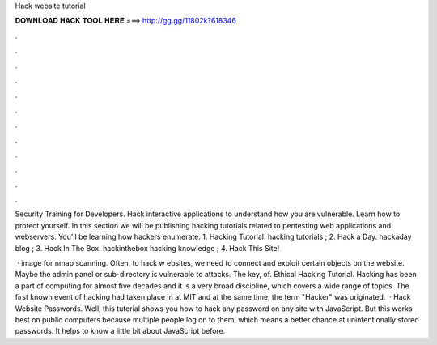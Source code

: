 Hack website tutorial



𝐃𝐎𝐖𝐍𝐋𝐎𝐀𝐃 𝐇𝐀𝐂𝐊 𝐓𝐎𝐎𝐋 𝐇𝐄𝐑𝐄 ===> http://gg.gg/11802k?618346



.



.



.



.



.



.



.



.



.



.



.



.

Security Training for Developers. Hack interactive applications to understand how you are vulnerable. Learn how to protect yourself. In this section we will be publishing hacking tutorials related to pentesting web applications and webservers. You'll be learning how hackers enumerate. 1. Hacking Tutorial. hacking tutorials ; 2. Hack a Day. hackaday blog ; 3. Hack In The Box. hackinthebox hacking knowledge ; 4. Hack This Site!

 · image for nmap scanning. Often, to hack w ebsites, we need to connect and exploit certain objects on the website. Maybe the admin panel or sub-directory is vulnerable to attacks. The key, of. Ethical Hacking Tutorial. Hacking has been a part of computing for almost five decades and it is a very broad discipline, which covers a wide range of topics. The first known event of hacking had taken place in at MIT and at the same time, the term "Hacker" was originated.  · Hack Website Passwords. Well, this tutorial shows you how to hack any password on any site with JavaScript. But this works best on public computers because multiple people log on to them, which means a better chance at unintentionally stored passwords. It helps to know a little bit about JavaScript before.
